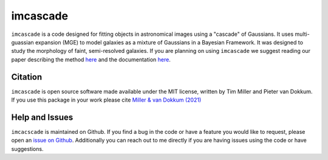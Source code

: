 imcascade
=========

|Docs|
|License|
|Arxiv|
|pypi|

``imcascade`` is a code designed for fitting objects in astronomical images using a "cascade" of Gaussians. It uses multi-guassian expansion (MGE) to model galaxies as a mixture of Gaussians in a Bayesian Framework. It was designed to study the morphology of faint, semi-resolved galaxies. If you are planning on using ``imcascade`` we suggest reading our paper describing the method `here <https://arxiv.org/abs/2109.13262>`__  and the documentation `here <https://imcascade.readthedocs.io>`__.

Citation
--------
``imcascade`` is open source software made available under the MIT license, written by Tim Miller and Pieter van Dokkum. If you use this package in your work please cite `Miller & van Dokkum (2021) <https://arxiv.org/abs/2109.13262>`__

Help and Issues
---------------
``imcacscade`` is maintained on Github. If you find a bug in the code or have a feature you would like to request, please open an `issue on Github <https://github.com/tbmiller-astro/imcascade/issues>`__. Additionally you can reach out to me directly if you are having issues using the code or have suggestions.

.. |Docs| image:: https://readthedocs.org/projects/imcascade/badge/?version=latest
   :target: http://imcascade.readthedocs.io/?badge=latest
.. |License| image:: https://img.shields.io/badge/license-MIT-blue
.. |Arxiv| image:: https://img.shields.io/badge/arXiv-2109.13262-blue
   :target: https://arxiv.org/abs/2109.13262
.. |pypi| image:: http://img.shields.io/pypi/v/imcascade.svg
   :target: https://pypi.org/project/imcascade/

